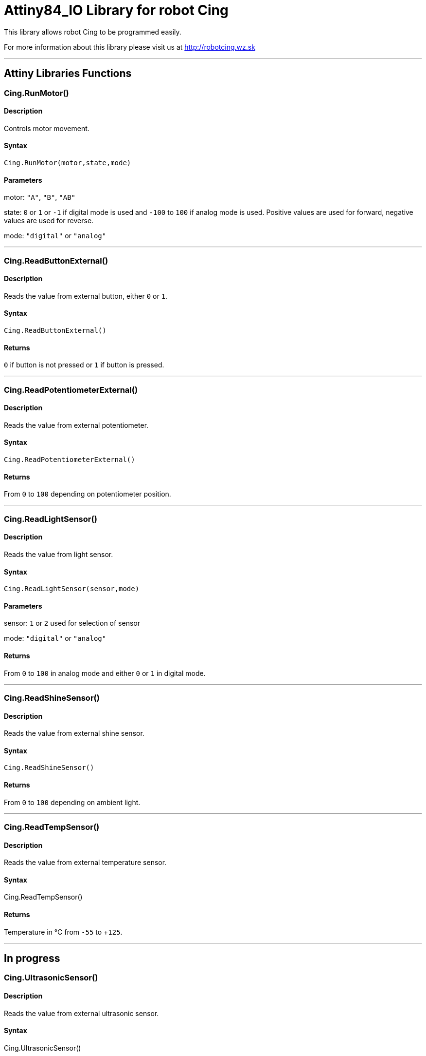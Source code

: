 # Attiny84_IO Library for robot Cing #

This library allows robot Cing to be programmed easily.

For more information about this library please visit us at
http://robotcing.wz.sk

---

## Attiny Libraries Functions

### Cing.RunMotor()
[Motor]

#### Description

Controls motor movement.

#### Syntax

`Cing.RunMotor(motor,state,mode)`

#### Parameters

motor: `"A"`, `"B"`, `"AB"`

state: `0` or `1` or `-1` if digital mode is used and `-100` to `100` if analog mode is used. Positive values are used for forward, negative values are used for reverse.

mode: `"digital"` or `"analog"`

---

### Cing.ReadButtonExternal()

[Sensor]


#### Description

Reads the value from external button, either `0` or `1`.


#### Syntax

`Cing.ReadButtonExternal()`


#### Returns

`0` if button is not pressed or `1` if button is pressed.

---

### Cing.ReadPotentiometerExternal()
[Sensor]

#### Description

Reads the value from external potentiometer.

#### Syntax

`Cing.ReadPotentiometerExternal()`

#### Returns
From `0` to `100` depending on potentiometer position.

---

### Cing.ReadLightSensor()

[Sensor]


#### Description

Reads the value from light sensor.


#### Syntax

`Cing.ReadLightSensor(sensor,mode)`


#### Parameters

sensor: `1` or `2` used for selection of sensor

mode: `"digital"` or `"analog"`


#### Returns

From `0` to `100` in analog mode and either `0` or `1` in digital mode.

---

### Cing.ReadShineSensor()

[Sensor]


#### Description

Reads the value from external shine sensor.


#### Syntax

`Cing.ReadShineSensor()`


#### Returns

From `0` to `100` depending on ambient light.

---

### Cing.ReadTempSensor()

[Sensor]


#### Description

Reads the value from external temperature sensor.


#### Syntax

Cing.ReadTempSensor()


#### Returns

Temperature in °C  from `-55` to +`125`.

---

## In progress

### Cing.UltrasonicSensor()

[Sensor]


#### Description

Reads the value from external ultrasonic sensor.


#### Syntax

Cing.UltrasonicSensor()


#### Returns

Distance in mm from `0` to `400`.

---

## License ##

Copyright © 2019 RobotCing Team. All right reserved.

This library is free software; you can redistribute it and/or
modify it under the terms of the GNU Lesser General Public

This library is distributed in the hope that it will be useful,
but WITHOUT ANY WARRANTY; without even the implied warranty of
MERCHANTABILITY or FITNESS FOR A PARTICULAR PURPOSE. See the GNU
Lesser General Public License for more details.
